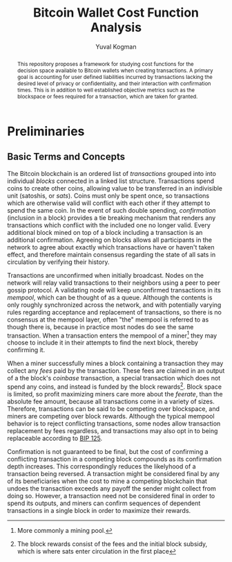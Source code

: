 #+TITLE: Bitcoin Wallet Cost Function Analysis
#+OPTIONS: toc:nil
#+AUTHOR: Yuval Kogman
#+EMAIL: nothingmuch@woobling.org

#+begin_abstract
This repository proposes a framework for studying cost functions for the
decision space available to Bitcoin wallets when creating transactions. A
primary goal is accounting for user defined liabilities incurred by transactions
lacking the desired level of privacy or confidentiality, and their interaction
with confirmation times. This is in addition to well established objective
metrics such as the blockspace or fees required for a transaction, which are
taken for granted.
#+end_abstract

* Preliminaries

** Basic Terms and Concepts

The Bitcoin blockchain is an ordered list of /transactions/ grouped into into
individual /blocks/ connected in a linked list structure. Transactions spend
coins to create other coins, allowing value to be transferred in an indivisible
unit (satoshis, or /sats/). Coins must only be spent once, so transactions which
are otherwise valid will conflict with each other if they attempt to spend the
same coin. In the event of such double spending, /confirmation/ (inclusion in a
block) provides a tie breaking mechanism that renders any transactions which
conflict with the included one no longer valid. Every additional block mined on
top of a block including a transaction is an additional confirmation. Agreeing
on blocks allows all participants in the network to agree about exactly which
transactions have or haven't taken effect, and therefore maintain consensus
regarding the state of all sats in circulation by verifying their history.

Transactions are unconfirmed when initially broadcast. Nodes on the network will
relay valid transactions to their neighbors using a peer to peer gossip
protocol. A validating node will keep unconfirmed transactions in its /mempool/,
which can be thought of as a queue. Although the contents is only roughly
synchronized across the network, and with potentially varying rules regarding
acceptance and replacement of transactions, so there is no consensus at the
mempool layer, often "the" mempool is referred to as though there is, because in
practice most nodes do see the same transaction. When a transaction enters the
mempool of a miner[fn::More commonly a mining pool.] they may choose to include
it in their attempts to find the next block, thereby confirming it.

When a miner successfully mines a block containing a transaction they may
collect any /fees/ paid by the transaction. These fees are claimed in an output
of a the block's /coinbase/ transaction, a special transaction which does not
spend any coins, and instead is funded by the block rewards[fn::The block
rewards consist of the fees and the initial block subsidy, which is where sats
enter circulation in the first place]. Block space is limited, so profit
maximizing miners care more about the /feerate/, than the absolute fee amount,
because all transactions come in a variety of sizes. Therefore, transactions can
be said to be competing over blockspace, and miners are competing over block
rewards. Although the typical mempool behavior is to reject conflicting
transactions, some nodes allow transaction replacement by fees regardless, and
transactions may also opt in to being replaceable according to [[https://github.com/bitcoin/bips/blob/master/bip-0125.mediawiki][BIP 125]].

Confirmation is not guaranteed to be final, but the cost of confirming a
conflicting transaction in a competing block compounds as its confirmation depth
increases. This correspondingly reduces the likelyhood of a transaction being
reversed. A transaction might be considered final by any of its beneficiaries
when the cost to mine a competing blockchain that undoes the transaction exceeds
any payoff the sender might collect from doing so. However, a transaction need
not be considered final in order to spend its outputs, and miners can confirm
sequences of dependent transactions in a single block in order to maximize their
rewards.
